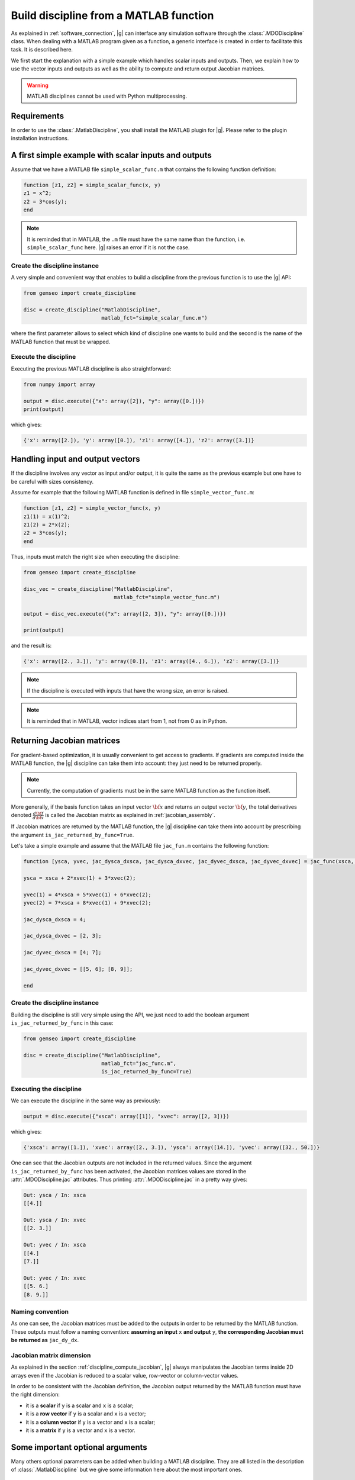 ..
    Copyright 2021 IRT Saint Exupéry, https://www.irt-saintexupery.com

    This work is licensed under the Creative Commons Attribution-ShareAlike 4.0
    International License. To view a copy of this license, visit
    http://creativecommons.org/licenses/by-sa/4.0/ or send a letter to Creative
    Commons, PO Box 1866, Mountain View, CA 94042, USA.

    Contributors:
          :author: Arthur Piat, François Gallard, Nicolas Roussouly

.. _discipline_matlab:

Build discipline from a MATLAB function
***************************************

As explained in :ref:`software_connection`,
|g| can interface any simulation software through
the :class:`.MDODiscipline` class.
When dealing with a MATLAB program given as a function,
a generic interface is
created in order to facilitate this task.
It is described here.

We first start the explanation with a simple example which handles scalar inputs and outputs.
Then, we explain how to use the vector inputs and outputs as well as the ability to
compute and return output Jacobian matrices.

.. warning::

   MATLAB disciplines cannot be used with Python multiprocessing.

Requirements
============

In order to use the :class:`.MatlabDiscipline`,
you shall install the MATLAB plugin for |g|.
Please refer to the plugin installation instructions.

A first simple example with scalar inputs and outputs
=====================================================

Assume that we have a MATLAB file ``simple_scalar_func.m`` that contains
the following function definition:

.. code::

    function [z1, z2] = simple_scalar_func(x, y)
    z1 = x^2;
    z2 = 3*cos(y);
    end

.. note::

    It is reminded that in MATLAB, the ``.m`` file must have the same
    name than the function, i.e. ``simple_scalar_func`` here.
    |g| raises an error if it is not the case.


Create the discipline instance
------------------------------

A very simple and convenient way that enables to build a discipline from
the previous function is to use the |g| API:

.. code::

    from gemseo import create_discipline

    disc = create_discipline("MatlabDiscipline",
                             matlab_fct="simple_scalar_func.m")

where the first parameter allows to select which kind of discipline one
wants to build and the second is the name of the MATLAB function that must be wrapped.

Execute the discipline
----------------------

Executing the previous MATLAB discipline is also straightforward:

.. code::

    from numpy import array

    output = disc.execute({"x": array([2]), "y": array([0.])})
    print(output)

which gives:

.. code::

    {'x': array([2.]), 'y': array([0.]), 'z1': array([4.]), 'z2': array([3.])}


Handling input and output vectors
=================================

If the discipline involves any vector as input and/or output, it is quite the same
as the previous example but one have to be careful with sizes consistency.

Assume for example that the following MATLAB function is defined in file
``simple_vector_func.m``:

.. code::

    function [z1, z2] = simple_vector_func(x, y)
    z1(1) = x(1)^2;
    z1(2) = 2*x(2);
    z2 = 3*cos(y);
    end

Thus, inputs must match the right size when executing the discipline:

.. code::

    from gemseo import create_discipline

    disc_vec = create_discipline("MatlabDiscipline",
                                 matlab_fct="simple_vector_func.m")

    output = disc_vec.execute({"x": array([2, 3]), "y": array([0.])})

    print(output)

and the result is:

.. code::

    {'x': array([2., 3.]), 'y': array([0.]), 'z1': array([4., 6.]), 'z2': array([3.])}

.. note::

    If the discipline is executed with inputs that have the wrong size, an error is raised.

.. note::

    It is reminded that in MATLAB, vector indices start from 1, not from 0 as in Python.


Returning Jacobian matrices
===========================

For gradient-based optimization, it is usually convenient to get access to gradients.
If gradients are computed inside the MATLAB function, the |g| discipline can take them into
account: they just need to be returned properly.

.. note::

    Currently, the computation of gradients must be in the same MATLAB function as
    the function itself.

More generally, if the basis function takes an input vector :math:`\bf{x}` and returns an
output vector :math:`\bf{y}`, the total derivatives denoted
:math:`\frac{d\bf{f}}{d\bf{x}}` is called the Jacobian matrix as explained in
:ref:`jacobian_assembly`.

If Jacobian matrices are returned by the MATLAB function, the |g| discipline can take
them into account by prescribing the argument ``is_jac_returned_by_func=True``.

Let's take a simple example and assume that the MATLAB file
``jac_fun.m`` contains the following function:

.. code::

    function [ysca, yvec, jac_dysca_dxsca, jac_dysca_dxvec, jac_dyvec_dxsca, jac_dyvec_dxvec] = jac_func(xsca, xvec)

    ysca = xsca + 2*xvec(1) + 3*xvec(2);

    yvec(1) = 4*xsca + 5*xvec(1) + 6*xvec(2);
    yvec(2) = 7*xsca + 8*xvec(1) + 9*xvec(2);

    jac_dysca_dxsca = 4;

    jac_dysca_dxvec = [2, 3];

    jac_dyvec_dxsca = [4; 7];

    jac_dyvec_dxvec = [[5, 6]; [8, 9]];

    end

Create the discipline instance
------------------------------

Building the discipline is still very simple using the API, we just need to add
the boolean argument ``is_jac_returned_by_func`` in this case:

.. code::

    from gemseo import create_discipline

    disc = create_discipline("MatlabDiscipline",
                             matlab_fct="jac_func.m",
                             is_jac_returned_by_func=True)


Executing the discipline
------------------------

We can execute the discipline in the same way as previously:

.. code::

   output = disc.execute({"xsca": array([1]), "xvec": array([2, 3])})

which gives:

.. code::

    {'xsca': array([1.]), 'xvec': array([2., 3.]), 'ysca': array([14.]), 'yvec': array([32., 50.])}

One can see that the Jacobian outputs are not included in the returned values.
Since the argument ``is_jac_returned_by_func`` has been activated, the Jacobian matrices
values are stored in the :attr:`.MDODiscipline.jac` attributes.
Thus printing
:attr:`.MDODiscipline.jac` in a pretty way gives:

.. code::

    Out: ysca / In: xsca
    [[4.]]

    Out: ysca / In: xvec
    [[2. 3.]]

    Out: yvec / In: xsca
    [[4.]
    [7.]]

    Out: yvec / In: xvec
    [[5. 6.]
    [8. 9.]]


Naming convention
-----------------

As one can see, the Jacobian matrices must be added to the outputs in order to be
returned by the MATLAB function.
These outputs must follow a naming convention:
**assuming an input** ``x`` **and output** ``y``, **the corresponding Jacobian must be returned
as** ``jac_dy_dx``.


Jacobian matrix dimension
-------------------------

As explained in the section :ref:`discipline_compute_jacobian`, |g| always manipulates
the Jacobian terms inside 2D arrays even if the Jacobian is reduced to
a scalar value, row-vector or column-vector values.

In order to be consistent with the Jacobian definition, the Jacobian output returned
by the MATLAB function must have the right dimension:

* it is a **scalar** if ``y`` is a scalar and ``x`` is a scalar;
* it is a **row vector** if ``y`` is a scalar and ``x`` is a vector;
* it is a **column vector** if ``y`` is a vector and ``x`` is a scalar;
* it is a **matrix** if ``y`` is a vector and ``x`` is a vector.


Some important optional arguments
=================================

Many others optional parameters can be added when building a MATLAB discipline.
They are all listed in the description of :class:`.MatlabDiscipline` but we give some
information here about the most important ones.

Files location: ``search_file``
-------------------------------

In the previous simple examples, we assumed that the MATLAB ``.m`` file
is located in the current working directory where |g| is executed.

When dealing with more complex programs that have specific location which
could not be changed and/or that contains several files, it is more convenient
to give a directory where the MATLAB function is looked for.

The root directory where a MATLAB function is searched can be prescribed with
the argument ``search_file`` and if the argument ``add_subfold_path`` is set to
``True`` then all the sub-directories will be added to the MATLAB search paths.
An example is:

.. code::

    from gemseo import create_discipline

    disc = create_discipline("MatlabDiscipline",
                             matlab_fct="simple_scalar_func.m",
                             search_file="matlab_files",
                             add_subfold_path=True)


Initialize data from a MATLAB file: ``matlab_data_file``
--------------------------------------------------------

It is possible to initialize the input and/or output values of the discipline
from a MATLAB data file with the ``.mat`` extension.
The ``.mat`` file can be passed to the |g| API through the ``matlab_data_file``
argument.
Any input and/or output variables found in this file will be initialized
with the provided value.
An example is:

.. code::

    from gemseo import create_discipline

    disc = create_discipline("MatlabDiscipline",
                             matlab_fct="simple_scalar_func.m",
                             matlab_data_file="data_file.mat")


Aliasing input and output names
-------------------------------

The arguments ``input_names`` and ``output_names`` enable to change
the name of the input and/or output variables when using the discipline.
As an example, in the previous simple scalar case, the inputs and outputs are respectively
denoted ``x``, ``y``, ``z1`` and ``z2`` in the MATLAB function:

.. code::

    from gemseo import create_discipline

    disc = create_discipline(
        "MatlabDiscipline",
        matlab_fct="simple_scalar_func.m",
        input_names=["in1, in2"],
        output_names=["out1, out2"]
    )

    from numpy import array

    disc.execute({"in1": array([2]), "in2": array([0])})

which gives the following result:

.. code::

    {'in1': array([2.]), 'in2': array([0.]), 'out1': array([4.]), 'out2': array([3.])}


Engine name: ``matlab_engine_name``
-----------------------------------

.. note::

    The current section is mostly for advanced users
    and should not be considered for simple applications.

When building a MATLAB discipline, the MATLAB Python API launches
a MATLAB workspace that will be used in order to execute
the MATLAB function that is wrapped.
MATLAB workspace handling is done through the :class:`.MatlabEngine` class.
Since this class is private, it cannot be imported directly form the module.
An instance of this class is rather obtained through
the function :func:`.get_matlab_engine` which acts like a singleton.
This means that calling :func:`.get_matlab_engine` with the same input argument
(the workspace name), returns exactly the same instance.
Therefore, if one builds two disciplines, they will be executed
in a unique MATLAB workspace.
This is indeed what a MATLAB user do when working
with MATLAB: run MATLAB once and execute any function inside the same environment.

The uniqueness of the :class:`.MatlabEngine` instance depends
more precisely on the workspace name that is passed to the function :func:`.get_matlab_engine`:
when getting two engines, if the names are the same then the instance is unique, otherwise they are not.
Let's see the following simple example with three engines, two based on the same name and
the third based on a different one:

.. code::

    from gemseo.wrappers.matlab.engine.engine import get_matlab_engine

    eng1 = get_matlab_engine("workspace_1")
    eng2 = get_matlab_engine("workspace_1")
    eng3 = get_matlab_engine("workspace_2")

Checking that ``eng1 is eng2`` equals ``True`` whereas
``eng1 is eng3`` equals ``False``.

This ``workspace_name`` string that is passed to the :func:`.get_matlab_engine` can be controlled
with the argument ``matlab_engine_name`` when building the MATLAB discipline from
|g| API.
By default, this argument is set to ``"matlab"`` and should not be changed except
for very specific use.
